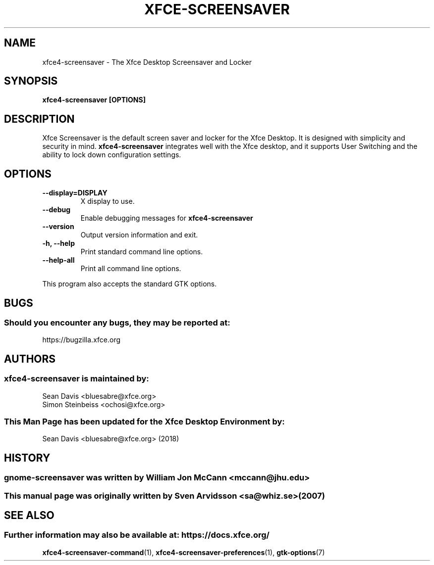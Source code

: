 .\" xfce4-screensaver manual page
.\"
.\" This is free software; you may redistribute it and/or modify
.\" it under the terms of the GNU General Public License as
.\" published by the Free Software Foundation; either version 2,
.\" or (at your option) any later version.
.\"
.\" This is distributed in the hope that it will be useful, but
.\" WITHOUT ANY WARRANTY; without even the implied warranty of
.\" MERCHANTABILITY or FITNESS FOR A PARTICULAR PURPOSE.  See the
.\" GNU General Public License for more details.
.\"
.\"You should have received a copy of the GNU General Public License along
.\"with this program; if not, write to the Free Software Foundation, Inc.,
.\"51 Franklin Street, Fifth Floor, Boston, MA 02110-1301 USA.
.\"
.TH XFCE-SCREENSAVER 1 "14 October 2018" "Xfce Desktop Environment"
.\" Please adjust this date whenever revising the manpage.
.\"
.SH "NAME"
xfce4-screensaver \- The Xfce Desktop Screensaver and Locker
.SH "SYNOPSIS"
.B xfce4-screensaver [OPTIONS]
.SH "DESCRIPTION"
Xfce Screensaver is the default screen saver and locker for the Xfce Desktop. It is designed with simplicity and security in mind. \fBxfce4-screensaver\fP integrates well with the Xfce desktop, and it supports User Switching and the ability to lock down configuration settings.
.SH "OPTIONS"
.TP
\fB\-\-display=DISPLAY\fR
X display to use.
.TP
.TP
\fB\-\-debug\fR
Enable debugging messages for \fBxfce4-screensaver\fP
.TP
\fB\-\-version\fR
Output version information and exit.
.TP
\fB\-h, \-\-help\fR
Print standard command line options.
.TP
\fB\-\-help\-all\fR
Print all command line options.
.P
This program also accepts the standard GTK options.
.SH "BUGS"
.SS Should you encounter any bugs, they may be reported at: 
https://bugzilla.xfce.org
.SH "AUTHORS"
.SS xfce4-screensaver is maintained by:
.nf
Sean Davis <bluesabre@xfce.org>
Simon Steinbeiss <ochosi@xfce.org>
.fi
.SS This Man Page has been updated for the Xfce Desktop Environment by:
Sean Davis <bluesabre@xfce.org> (2018)
.SH "HISTORY"
.SS gnome-screensaver was written by William Jon McCann <mccann@jhu.edu>
.SS This manual page was originally written by Sven Arvidsson <sa@whiz.se> (2007)
.SH "SEE ALSO"
.SS Further information may also be available at: https://docs.xfce.org/
.P
.BR xfce4-screensaver-command (1),
.BR xfce4-screensaver-preferences (1),
.BR gtk-options (7)
